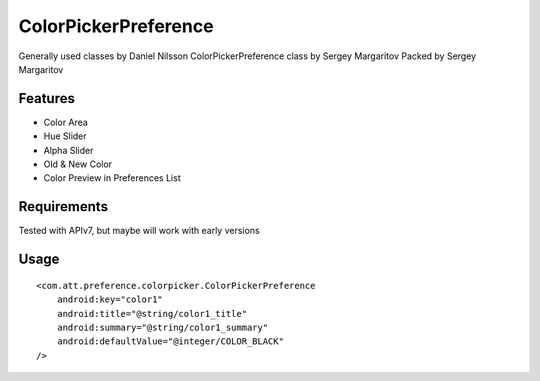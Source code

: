 ====================
ColorPickerPreference
====================

Generally used classes by Daniel Nilsson
ColorPickerPreference class by Sergey Margaritov
Packed by Sergey Margaritov

Features
========

* Color Area
* Hue Slider
* Alpha Slider
* Old & New Color
* Color Preview in Preferences List

Requirements
============

Tested with APIv7, but maybe will work with early versions

Usage
=====

::

    <com.att.preference.colorpicker.ColorPickerPreference
        android:key="color1"
        android:title="@string/color1_title"
        android:summary="@string/color1_summary"
        android:defaultValue="@integer/COLOR_BLACK"
    />